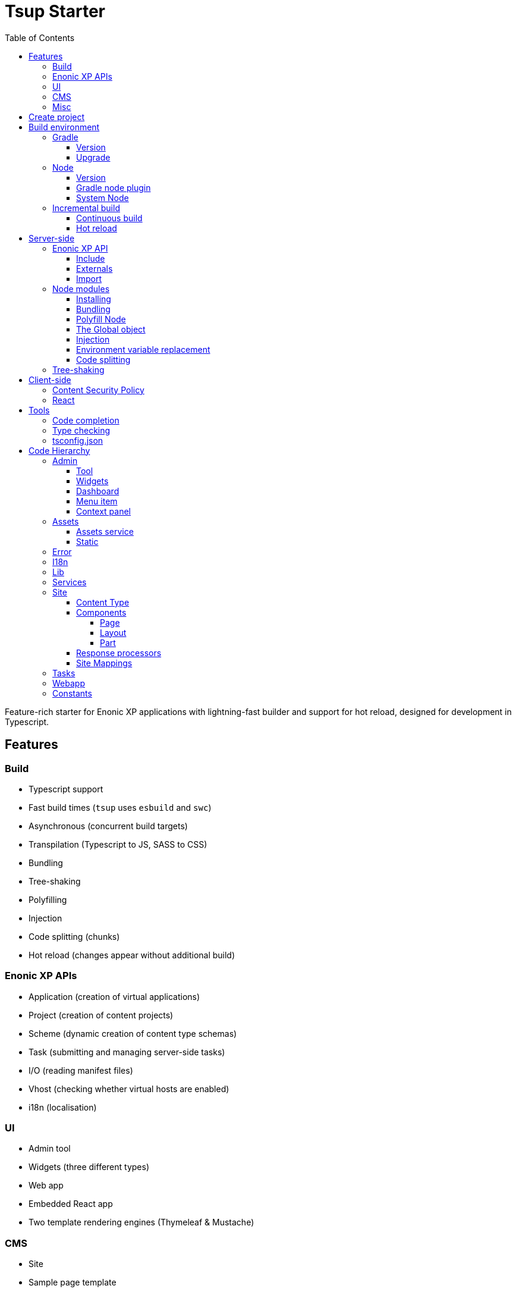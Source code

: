 = Tsup Starter
:hide-uri-scheme:
:toc: right
:toclevels: 4

:coreJs: https://github.com/zloirock/core-js
:csp: https://developer.mozilla.org/en-US/docs/Web/HTTP/CSP

:enonicAssetService: https://developer.enonic.com/docs/xp/stable/runtime/engines/asset-service
:enonicAssetUrl: https://developer.enonic.com/docs/xp/stable/api/lib-portal#asseturl
:enonicCSP: https://developer.enonic.com/docs/content-studio/stable/security#content_security_policy
:enonicDevMode: https://developer.enonic.com/docs/xp/stable/apps/build-system#development_mode
:enonicLibStatic: https://developer.enonic.com/docs/static-asset-lib/master
:enonicReact4xp: https://developer.enonic.com/docs/react4xp/
:enonicStart: https://developer.enonic.com/start

:esbuildPluginPolyfillNode: https://www.npmjs.com/package/esbuild-plugin-polyfill-node
:excludingPackages: https://tsup.egoist.dev/#excluding-packages
:globalObject: https://developer.mozilla.org/en-US/docs/Glossary/Global_object
:globalThis: https://262.ecma-international.org/11.0/#sec-globalthis

:gradleContinuousBuild: https://docs.gradle.org/current/userguide/incremental_build.html#sec:task_input_output_continuous_build
:gradleIncrementalBuild: https://docs.gradle.org/current/userguide/incremental_build.html
:gradleNodePlugin: https://github.com/node-gradle/gradle-node-plugin
:gradleReleases: https://gradle.org/releases/
:gradleUpgradeWrapper: https://docs.gradle.org/current/userguide/gradle_wrapper.html#sec:upgrading_wrapper

:nvm: https://github.com/nvm-sh/nvm
:tsupWatchMode: https://tsup.egoist.dev/#watch-mode
:userAgent: https://developer.mozilla.org/en-US/docs/Glossary/User_agent
:webpackCache: https://webpack.js.org/configuration/cache/
:imagesdir: images

Feature-rich starter for Enonic XP applications with lightning-fast builder and support for hot reload, designed for development in Typescript.

== Features

=== Build

* Typescript support
* Fast build times (`tsup` uses `esbuild` and `swc`)
* Asynchronous (concurrent build targets)
* Transpilation (Typescript to JS, SASS to CSS)
* Bundling
* Tree-shaking
* Polyfilling
* Injection
* Code splitting (chunks)
* Hot reload (changes appear without additional build)

=== Enonic XP APIs

* Application (creation of virtual applications)
* Project (creation of content projects)
* Scheme (dynamic creation of content type schemas)
* Task (submitting and managing server-side tasks)
* I/O (reading manifest files)
* Vhost (checking whether virtual hosts are enabled)
* i18n (localisation)

=== UI

* Admin tool
* Widgets (three different types)
* Web app
* Embedded React app
* Two template rendering engines (Thymeleaf & Mustache)

=== CMS

* Site
* Sample page template
* Sample page components (a layout and a part)
* Sample content type

=== Misc

* HTTP service (returns server-side current date/time via Java bean)
* Response processor (injects a custom header into HTTP response)
* Customisation of CSP (Content Security Policy)
* Custom error handlers
* Coverage tests (in Jest)

== Create project

To set up a project locally, you will need Enonic CLI.

TIP: *Don't have the Enonic CLI?* Visit the {enonicStart}[Getting started guide] to install it.

Once you have the CLI, run the following command to create a new Enonic project based on this starter:

[source,bash]
----
enonic create foo -r starter-tsup
----

== Build environment

=== Gradle

Enonic projects are typically built with Gradle and come with bundled Gradle wrapper which we aim to keep up-to-date with the latest {gradleReleases}[Gradle releases].

==== Version

You can check which version of Gradle wrapper your project is using by issuing this command:

[source,bash]
----
./gradlew --version
----

==== Upgrade

You can upgrade your Gradle wrapper by issuing this command:

[source,bash]
----
./gradlew wrapper --gradle-version latest
----

Read more about {gradleUpgradeWrapper}[Upgrading the Gradle Wrapper].

=== Node

==== Version

We suggest to keep your project on the latest LTS version of Node, which can be found https://nodejs.org/en/download/releases[here].

WARNING: Some node modules don't support the newest versions of Node (yet). In this case you might get build warnings or even errors. This can typically be solved by downgrading Node again or verifying (in `package.json`) whether version of the problematic module is outdated.

==== Gradle node plugin

The Tsup Starter uses the {gradleNodePlugin}[Gradle node plugin], which is defined like this:

.build.gradle
[source,gradle]
----
plugins {
	id 'com.github.node-gradle.node' version '5.0.0'
}
----

and configured like this:

.build.gradle
[source,gradle]
----
node {
	// Whether to download and install a specific Node.js version or not
	// If false, it will use the globally installed Node.js
	// If true, it will download node using above parameters
	// Note that npm is bundled with Node.js
	download = true

	// Version of node to download and install (only used if download is true)
	// It will be unpacked in the workDir
	version = "18.17.1"
}
----

Any Gradle task that runs scripts in Node should depend on `npmInstall`:

.build.gradle
[source,gradle]
----
task.register('myTask', NpmTask) {
    dependsOn npmInstall
}
----

==== System Node

Sometimes you want to run node scripts directly (not via Gradle). For example, to run Enonic XP in the <<Watch mode>>.

TIP: {nvm}[Node version manager] can be used to have multiple versions of Node at your fingertips.

In order to use the correct version of Node, use the following command:

[source,bash]
----
nvm use
----

It will use the version specified in the `.nvmrc` file:

..nvmrc
[source,bash]
----
18.17.1
----

=== Incremental build

"An important part of any build tool is the ability to avoid doing work that has already been done."
-- Gradle Inc

==== Continuous build

Gradle does support {gradleIncrementalBuild}[incremental build], but using the {gradleContinuousBuild}[continuous mode] is NOT the most efficient option. Gradle can detect file changes, but it doesn't know much about the dependency tree of JavaScript files, i.e. which other files need to be recompiled once a single JavaScript file is changed. Gradle will simply rebuild "everything" by calling:

[source,bash]
----
npm run build
----

Tsup/esbuild doesn't support filesystem caching, like {webpackCache}[Webpack], but they do support {tsupWatchMode}[watch mode].

==== Hot reload

This starter supports hot reload.
Changes in your source code - both server-side and client-side - will be automatically rebuilt and displayed in the browser
without you having to manually rebuild the app or reload the browser window.

Follow the steps below to enable this mode (we assume you are using Enonic CLI).

1. Create a new project (unless you already have it) based on the Tsup starter as described <<#create_project,above>>.

2. Go to the project's folder and start the dev mode:
[source,bash]
----
enonic dev
----

This will start the project's sandbox in development mode and execute dev command which will watch for changes in the source-code and automatically rebuild the app.


IMPORTANT: This mode is provided by BrowserSync utility which is running on port 3000 and proxying changes to port 8080 used by Enonic XP. If you are using port 3000 for something else, make sure you change `BROWSER_SYNC_PORT` in server config properties.

./tsup/server.ts
[source,typescript]
----
return {
    // ...
    env: {
        BROWSER_SYNC_PORT: '3000',
    },
    // ...
}
----

NOTE: Automatic browser reload will only work in `preview` and `live` modes, i.e. outside Content Studio. This means that it will work for the sample Admin tool and the sample Webapp bundled with this starter, but not for the sample widgets, for example. Changes will still be rebuilt, but you'll have to manually refresh the browser window to see the changes.


== Server-side

The JavaScript ecosystem is advancing rapidly, using more and more modern features, which typically isn't supported everywhere (yet).

In order to use modern features, transpilers are used to convert modern code into more stable versions of ECMAScript, and polyfills are used to provide APIs which are not present in the runtime environment.

NOTE: Currently, Enonic XP JavaScript framework only has limited `ECAMScript 6/2015` support and supports only the `CommonJS module` (CJS) format.

=== Enonic XP API

In order to use Enonic XP API libraries in your code, the following steps are required:

==== Include

Add an API library as a dependency to your `build.gradle`:

.build.gradle
[source,gradle]
----
dependencies {
    include "com.enonic.xp:lib-portal:${xpVersion}"
}
----

TIP: For your convenience, we have included all existing API libraries but commented out those not explicitly used by the Starter.

==== Externals

Jar file of an API library typically contains a CJS wrapper which is required at runtime.

The contents of the jar file are NOT available at compile time, so it cannot be bundled. Instead, we configure the transpiler to treat the library import path as an external (expecting it to exist at runtime).

./tsup/server.ts
[source,typescript]
----
external: [
    /^\/lib\/xp\//,
]
----

==== Import

./src/main/resources/site/page/examplePage/examplePage.ts
[source,typescript]
----
import { getContent } from '/lib/xp/portal';

export function get() {
    const {
        displayName,
        page: {
            regions
        }
    } = getContent();
}
----

=== Node modules

You can use node modules in your code, but there are come steps/caveats to consider:

==== Installing

You can use the following command to install a node module you want to use (for example, `sha.js`):

[source,bash]
----
npm install --save sha.js
----

This will add `sha.js` under dependencies in the `package.json` file, and download and extract the package into `node_modules` folder of your project.

==== Bundling

By default, Tsup starter bundles all imported modules {excludingPackages}[EXCEPT] dependencies and peerDependencies. Since `sha.js` (in the example above) is added as a dependency, it will [red]#NOT# be bundled!

To fix that we have to list it under `noExternal` in the Tsup build config:

For server-side dependencies this is done in `tsup/server.ts`:

./tsup/server.ts
[source,typescript]
----
noExternal: [
    'sha.js',
],
----

For client-side dependencies this is done either in `tsup/client-static.ts` (<<Static,static>> client-side assets) or `tsup/client-asset.ts` ("<<Assets, standard>>" client-side assets):

./tsup/server.ts
[source,typescript]
----
noExternal: [
    'dayjs',
],
----

==== Polyfill Node

CAUTION: Node modules are typically run in Node, and thus expect Node APIs to be present, which is not always the case.

For example, `sha.js` module expects buffer to exist in the global scope, but it does NOT exist in the Enonic XP JavaScript framework runtime environment.

We can use {esbuildPluginPolyfillNode}[esbuild-plugin-polyfill-node] to selectively polyfill only the parts of Node that is used by the node module:

./tsup/server.ts
[source,typescript]
----
import { polyfillNode } from 'esbuild-plugin-polyfill-node';

esbuildPlugins: [
    polyfillNode: {
        globals: {
            buffer: true
        },
        polyfills: {
            buffer: true
        }
    }
]
----

==== The Global object

Different JavaScript runtime environments have different properties on their {globalObject}[Global object].

In addition, they even have different ways of accessing the Global object.

{globalThis}[globalThis], introduced in ES2020 aims to consolidate the increasingly fragmented ways of accessing the Global object.

Some node modules support multiple runtime environments, and use the properties of the Global object to determine what runtime environment the code is running in.

CAUTION: One might be tempted to polyfill all the ways of accessing the Global object, but that will typically break node modules that are trying to detect the runtime environment.

To make matters worse, some of the polyfills themselves expect things to be a certain way.

For example, polyfilling of buffer only works if it can apply itself on the Global object. In the Enonic XP JavaScript framework, each controller runs in its own "sandbox" environment, so there really isn't a Global object, there is rather a controller scope "local" object. In order for the buffer polyfill to work we can simply make `globalThis` point to the controller scope:

./tsup/server.ts
[source,typescript]
----
esbuildOptions(options, context) {
    options.banner = {
        js: `const globalThis = (1, eval)('this');`
    };
}
----

==== Injection

Sometimes all you need to polyfill is a single function rather than a whole API.

{coreJs} provides a bunch of such minimal "single function" polyfills.

TIP: If you only use a function in a single place, you can simply import the polyfill in that single file.
But if you are using a function all over the place, you can use injection to make it work everywhere:

./tsup/server.ts
[source,typescript]
----
inject: [
    'node_modules/core-js/stable/array/includes.js'
]
----

==== Environment variable replacement

Sometimes you need to replace environment variables in your code, for example, when you want to use different values in development and production environments, or when you want to use secrets or configuration which are not checked into source control.

In the starter there is an example of how to do this.

At compiletime we're setting the `BROWSER_SYNC_PORT` environment variable to `3000`:

./tsup/server.ts
[source,typescript]
----
return {
    // ...
    env: {
        BROWSER_SYNC_PORT: '3000',
    },
    // ...
}
----

Then in the code we're using the `BROWSER_SYNC_PORT` environment variable via `process.env`:

./src/main/resources/lib/browserSync.ts
[source,typescript]
----
return `${scheme}://${host}:${
    // @ts-expect-error Is replaced at build time by tsup:
    process.env.BROWSER_SYNC_PORT
}/browser-sync/browser-sync-client.js`;
----

NOTE: The `process` object is only available in the Node runtime environment, so it will not work in Enonic XP server-side environment. But since TSUP replaces `process.env.BROWSER_SYNC_PORT` with the string `3000` at compile-time, there is no problem. The transpiled code will look something like this:

./build/resources/main/lib/browserSync.js
[source,javascript]
----
return "".concat(scheme, "://").concat(host, ":", "3000", "/browser-sync/browser-sync-client.js");
----

==== Code splitting

CAUTION: Everything you add via imports, polyfills, banners, injections etc. increases the size of the resources which need to be loaded into memory at runtime. The more you add, the longer the warmup time becomes.

In order to avoid loading the same code multiple times, shared code is split into chunk files, which are only loaded once, but can be used many times via require in the JavaScript controllers.

It's sort of like all the shared code exists in the global scope and don't need to be loaded.

WARNING: An Enonic XP application jar file only has a single "root folder" which all libs are "merged" into, which can potentially cause file name collisions.

NOTE: Libraries typically avoid file name collisions by using their own "namespace" inside the `/lib` folder.

When it comes to files autogenerated by a build system, for example chunk files, they also need their own "namespace".

In Tsup Starter we can "name space" its chunks like this:

./tsup/server.ts
[source,typescript]
----
esbuildOptions(options, context) {
    options.chunkNames = 'myAppChunks/[name]-[hash]';
}
----

=== Tree-shaking

Tree shaking refers to the process of eliminating or "shaking off" dead code or unused code from the final bundled output. Tools that support tree-shaking typically only work with the `ECMAScript module` (ESM) format.

Tsup Starter uses `esbuild` to transpile sources into ESM so that tree-shaking can be applied.

Then it uses `swc` to transpile the code back to CJS (the format supported by Enonic XP JavaScript framework).

== Client-side

"Client-side" and "Server-side" are web development terms that describe where application code runs.

When people talk about "the client-side", they typically just mean their web browser, not considering other {userAgent}[User-Agents] like bots/robots/web-crawlers, headless browsers, legacy browsers or even other modern browser alternatives :)

In the context of build systems, the source code is processed in different ways, depending upon which "target platform" the code is supposed to run on.

There are many ways of developing client-side code in Enonic XP:

* The most common way is to use the <<Assets, assets>> folder.
* It can be improved upon by using <<Static,lib-static>>.
* It can be provided by <<Services>>, <<Site Mappings>>, <<Webapp>>, or <<Admin>>.
* Client-side code can be inlined in <<Components, controllers>>.
* Web frameworks like <<React>> can be used.
* <<Content Security Policy>> is enabled by default and can be configured for improved security.

=== Content Security Policy

{csp}[Content Security Policy (CSP)] makes it possible to configure what is allowed to run on the client-side. You can limit scripts, images, media and stylesheets. You can even configure if and how violations are reported.

Enonic XP has some configurable {enonicCSP}[Content Security Policy] defaults, but you can override these by using the `content-security-policy` response header (or a `<meta http-equiv="Content-Security-Policy"/>` tag in html head).

=== React

Tsup Starter is able to transpile React TSX/JSX source files into JavaScript code for the browser.

The Starter includes two main ways of doing this. Read more under <<Assets>>.

TIP: If you need Server-side Rendering (SSR), use {enonicReact4xp}[React4xp].

== Tools

=== Code completion

When programming, it's very useful to get `code completion` and <<Type checking>> directly in the code editor.
To enable this, IDE will typically look for <<_tsconfig_json,tsconfig.json>> files.

=== Type checking

In addition to type checking directly in the IDE, it's a good idea to make type checking part of the build process.
In Tsup Starter this is set up via `check` statements in the scripts section of the `package.json` file. Type checking is currently skipped for development builds.

The `check:types:*` scripts uses the same <<_tsconfig_json,tsconfig.json>> files as IDE's.

=== tsconfig.json

Tsup Starter comes with four `tsconfig.json` files:

1. ${PROJECT_DIR}/tsconfig.json
2. ${PROJECT_DIR}/test/tsconfig.json
3. ${PROJECT_DIR}/src/main/resources/assets/tsconfig.json
4. ${PROJECT_DIR}/src/main/resources/static/tsconfig.json

The `tsconfig.json` file at the root of the project is used for all code processing (except the `assets` and `static` folders which are handled by their own), and is configured to match the Enonic XP server-side runtime environment.

The two `tsconfig.json` files in `assets` and `static` are identical and configured for client-side runtime environment.

WARNING: Do NOT set target in the ${PROJECT_DIR}/tsconfig.json, it will probably break the build. Target should always be set to 'es5' in the `${PROJECT_DIR}/tsup/server.ts` file.

TIP: Sometimes a folder may contain both code for the server-side and the client-side. Using different `include` and `exclude` lists in multiple `tsconfig.*.json` files makes it possible to configure strict type-checking for all code in those folders, to be run as part of the build process.

It seems IDEs are only able to read a single `tsconfig.json` file per folder, so it's currently only possible to set up relaxed/permissive type checking when server and client side code is "mixed". Let us know if you discover a way to set up strict type-checking. 🙏

== Code Hierarchy

=== Admin

Extensions of Admin UI are located in `src/main/resources/admin`.

==== Tool

There is an admin tool called "Sample Tool" included in the Starter, located in `src/main/resources/admin/tools/tool`. When a project based on this starter is deployed, you will see it inside the XP menu.

image::admin-tool-menu.png[Admin Tool menu, 50%]

Click "Sample Tool" in the menu to open the tool.

image::admin-tool.png[Admin Tool, 50%]

What you see here is essentially a *React* app inside the Admin Tool. If you open browser console, you will see a log message there saying something like

 react-dom.development-1B959UOCEC1QW.js:29850 Download the React DevTools for a better development experience: https://reactjs.org/link/react-devtools

 App.tsx:11 Hello from React inside an Admin Tool. React app id: {
  "id": ":r0:"
 }

We have also added an example of importing an external Node module called *Day.js* which allows you to easily handle date/time operations.

Both of these integrations (*React* and *Day.js*) can be found in `src/main/resources/static/admin/App.tsx`.

==== Widgets

The starter includes examples for the following widget interfaces:

* Dashboard (src/main/resources/widgets/dashboard/)
* Context panel (src/main/resources/widgets/contextPanel/)
* Menu-item (src/main/resources/widgets/menuItem/)

==== Dashboard

The Dashboard widget (titled "Sample dashboard widget") will be shown on the XP Dashboard page when you log in into Admin console.

image::widget-dashboard.png[Dashboard widget, 50%]

IMPORTANT: The next two widgets are extensions of Content Studio, so you'll need to install it first.

==== Menu item

Content Studio has a menu on the left-hand side and this widget's icon will appear in this menu.

image::widget-menu.png[Menu item widget, 50%]

==== Context panel

You'll find this widget inside the Context Panel on the right hand side of Content Studio's. This panel can be opened by clicking the burger icon under the XP menu icon.

image::widget-context.png[Context panel widget, 50%]

NOTE: The last two widgets are using inline styling, but you can define CSS styles in a stylesheet and plug it in the same way as it's done in the Dashboard widget (or have one stylesheet shared by all the widgets, depending on your architecture).

=== Assets

Tsup Starter provides examples for two main ways of serving client-side assets:

1. Either from the `assets` folder (`src/main/resources/assets`) via the <<Assets service>>
2. Or from the <<Static>> folder (`src/main/resources/static`) via <<Site Mappings>> or <<Webapp>> (even <<Admin>>)

TIP: We recommend using the <<Static>> folder, since it enables immutable urls - urls that can be cached "forever".

==== Assets service

WARNING: Any files in the `assets` folder are PUBLICLY available to EVERYONE via the {enonicAssetService}[Assets service]. If you need some security, do NOT put files in the `assets` folder. Rather put them somewhere else, write your own controllers and implement some level of security.

TIP: Any {enonicAssetUrl}[assetUrl] includes a built-in hash number. Which means, everytime you deploy a new build the url changes. So even though the asset files are probably [red]#NOT changed#, they are still re-downloaded by the browser. Which is why we recommend using the <<Static>> folder instead.

TIP: Read more about https://developer.enonic.com/docs/xp/stable/runtime/engines/asset-service[Asset service].

==== Static

Files in the `static` folder are not available via the <<Assets service>>. Instead, they are made available via the {enonicLibStatic}[Static Assets Library].

In order to enable immutable urls, a content hash is added to the files names at compile time. The content hash is generated from the file content (and location) and only changes, if the content (or location) of the file changes. This means that the browser can cache the asset "forever", and every time it encounters the url, it can simply load the asset from the cache.

Whenever you change a file, it will have a new content hash and thus a new url. In order for the browser to load the new url, the html response from the server needs to provide the new url. This is made possible with a `manifest` file, which contains mapping of original assets with their current content hash.

There are many ways of serving the files from the `static` folder to the browser. The Starter contains helper functions for doing this (inside the `/lib/urlHelper`).

For assets inside a <<Site>>, we recommend using the `getSiteUrl` function.

For assets inside an <<Admin>> extension (a tool or a widget), we recommend using the `getAdminUrl` function.

For assets inside a <<Webapp>>, we recommend using the `getWebappUrl` function.

TIP: Read more about https://developer.enonic.com/docs/static-asset-lib/stable[Static assets library]

=== Error

The Starter includes a sample error handler at `src/main/resources/error/error.ts`.

TIP: Read more about https://developer.enonic.com/docs/xp/stable/framework/error[HTTP Error handler].


=== I18n

The starter includes a couple of phrase resource bundles at  `src/main/resources/i18n/`. Localisation itself is used by the sample page template controller at `src/main/resources/site/pages/sample-page.ts`

=== Lib

The starter includes several lib examples (which are essentially simple helpers that can be imported by other modules) at `src/main/resources/lib/'.

=== Services

The starter includes a sample HTTP service (that communicates with JVM) at `src/main/resources/services/'.

TIP: Read more about https://developer.enonic.com/docs/xp/stable/runtime/engines/http-service[HTTP Services].

=== Site

The starter includes necessary setup to build a https://developer.enonic.com/docs/xp/stable/cms/sites[site] using a page controller and sample page components. The site has a simple config declared in `src/main/resources/site/site.xml'. All site components can be found at `src/main/resources/site/'.

TIP: Use our https://developer.enonic.com/docs/my-first-site[tutorial] to build your first site with Enonic XP.

==== Content Type

The starter includes a sample content type with a few basic input types at `src/main/resources/site/content-types/sample-type.xml'.

TIP: Read more about https://developer.enonic.com/docs/xp/stable/cms/content-types[Content Types].


==== Components

TIP: Read more about https://developer.enonic.com/docs/xp/stable/cms/components[Page Components].


===== Page

The starter includes a sample https://developer.enonic.com/docs/xp/stable/cms/components#pages[page component] at `src/main/resources/site/pages/sample-page/'.

===== Layout

The starter includes a sample https://developer.enonic.com/docs/xp/stable/cms/components#layout[layout component] at `src/main/resources/site/layouts/sample-layout/'.

===== Part

The starter includes a sample https://developer.enonic.com/docs/xp/stable/cms/components#part[part component] at `src/main/resources/site/parts/sample-part/'.

==== Response processors

The starter includes a sample response processors (that injects a header into response) at `src/main/resources/site/processors/sample-processor.ts'.

IMPORTANT: Note that response processors must be declared inside `src/main/resources/site/site.xml'.

TIP: Read more about https://developer.enonic.com/docs/xp/stable/cms/response-processors[Response Processors].


==== Site Mappings

The starter includes a sample site mapping (declared in `src/main/resources/site/site.xml`) which maps assets inside `src/main/resources/static/` folder with a controller at `src/main/resources/site/static.ts' which generates correct hash-based static path for each asset.

TIP: Read more about https://developer.enonic.com/docs/xp/stable/cms/mappings[Site Mappings].

=== Tasks

The starter includes a sample task controller (located in `src/main/resources/tasks/task/) which makes use of Application, Schema and Task APIs.
It also shows how to avoid simultaneous execution of more than one instance of the same task by submitting the same task twice then rejecting one of them.

TIP: Read more about https://developer.enonic.com/docs/xp/stable/framework/tasks[Tasks].

=== Webapp

The starter includes a sample webapp controller (located in `src/main/resources/webapp/`).

TIP: Read more about https://developer.enonic.com/docs/xp/stable/runtime/engines/webapp-engine[Webapp engine].

=== Constants

There are two files called `constants.ts`: in `tsup/constants.ts` (used by Tsup for building server- and client-side bundles) and in `src/main/resources/constants.ts` (used by XP resources inside `src/main/resources`). If you, for example, decide to rename `src/main/resources/static` folder to something else, you'd have to do it in both files `constants.ts`.

Also, the latter file contains a property called `DEBUG_MODE` (set to `true` by default). This property is used to output helpful log messages in different places of the Starter. Set it to `false` to skip the log messages.
